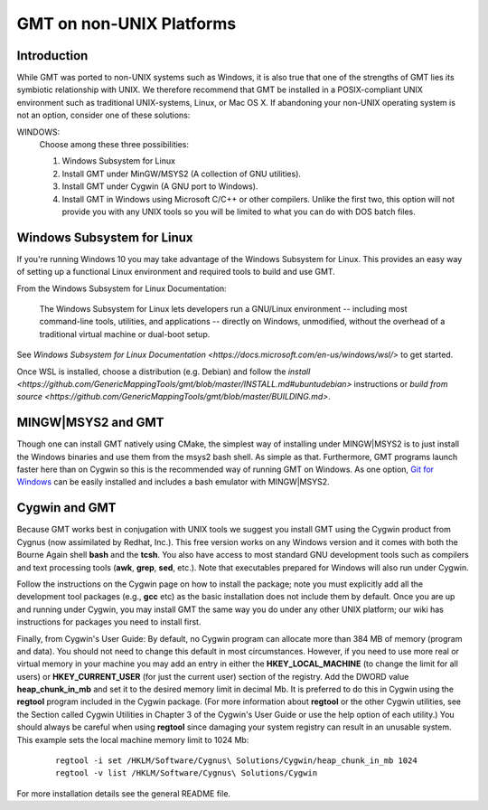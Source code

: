 GMT on non-\ UNIX Platforms
===========================

Introduction
------------

While GMT was ported to non-\ UNIX systems such as Windows, it is
also true that one of the strengths of GMT lies its symbiotic
relationship with UNIX. We therefore recommend that GMT be installed
in a POSIX-compliant UNIX environment such as traditional
UNIX-systems, Linux, or Mac OS X. If abandoning your
non-\ UNIX operating system is not an option, consider one of these
solutions:

WINDOWS:
    Choose among these three possibilities:

    #. Windows Subsystem for Linux

    #. Install GMT under MinGW/MSYS2 (A collection of GNU utilities).

    #. Install GMT under Cygwin (A GNU port to Windows).

    #. Install GMT in Windows using Microsoft C/C++ or other
       compilers. Unlike the first two, this option will not provide you
       with any UNIX tools so you will be limited to what you can do
       with DOS batch files.


Windows Subsystem for Linux
---------------------------
If you're running Windows 10 you may take advantage of the Windows Subsystem for Linux.
This provides an easy way of setting up a functional Linux environment and required tools to build and use GMT.

From the Windows Subsystem for Linux Documentation:

    The Windows Subsystem for Linux lets developers run a GNU/Linux environment
    -- including most command-line tools, utilities, and applications
    -- directly on Windows, unmodified, without the overhead of a traditional virtual machine or dual-boot setup.

See `Windows Subsystem for Linux Documentation <https://docs.microsoft.com/en-us/windows/wsl/>` to get started.

Once WSL is installed, choose a distribution (e.g. Debian) and follow the `install <https://github.com/GenericMappingTools/gmt/blob/master/INSTALL.md#ubuntudebian>`
instructions or `build from source <https://github.com/GenericMappingTools/gmt/blob/master/BUILDING.md>`.

MINGW|MSYS2 and GMT
-------------------

Though one can install GMT natively using CMake, the simplest way of installing
under MINGW|MSYS2 is to just install the Windows binaries and use them from
the msys2 bash shell. As simple as that. Furthermore, GMT programs launch
faster here than on Cygwin so this is the recommended way of running
GMT on Windows. As one option, `Git for Windows <https://gitforwindows.org/>`_
can be easily installed and includes a bash emulator with MINGW|MSYS2.

Cygwin and GMT
--------------

Because GMT works best in conjugation with UNIX tools we suggest you
install GMT using the Cygwin product from Cygnus (now assimilated by
Redhat, Inc.). This free version works on any Windows version and it
comes with both the Bourne Again shell **bash** and the **tcsh**.
You also have access to most standard GNU development tools such as
compilers and text processing tools (**awk**, **grep**, **sed**,
etc.). Note that executables prepared for Windows will also run under Cygwin.

Follow the instructions on the Cygwin page on how to install the
package; note you must explicitly add all the development tool packages
(e.g., **gcc** etc) as the basic installation does not include them by
default. Once you are up and running under Cygwin, you may install
GMT  the same way you do under any other UNIX platform; our wiki
has instructions for packages you need to install first.

Finally, from Cygwin's User Guide: By default, no Cygwin program can
allocate more than 384 MB of memory (program and data). You should not
need to change this default in most circumstances. However, if you need
to use more real or virtual memory in your machine you may add an entry
in either the **HKEY_LOCAL_MACHINE** (to change the limit for all
users) or **HKEY_CURRENT_USER** (for just the current user) section of
the registry. Add the DWORD value **heap_chunk_in_mb** and set it to
the desired memory limit in decimal Mb. It is preferred to do this in
Cygwin using the **regtool** program included in the Cygwin package.
(For more information about **regtool** or the other Cygwin utilities,
see the Section called Cygwin Utilities in Chapter 3 of the Cygwin's
User Guide or use the help option of each utility.) You should always be
careful when using **regtool** since damaging your system registry can
result in an unusable system. This example sets the local machine memory
limit to 1024 Mb:

   ::

    regtool -i set /HKLM/Software/Cygnus\ Solutions/Cygwin/heap_chunk_in_mb 1024
    regtool -v list /HKLM/Software/Cygnus\ Solutions/Cygwin

For more installation details see the general README file.
